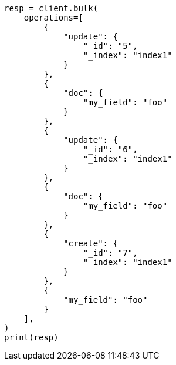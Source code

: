// This file is autogenerated, DO NOT EDIT
// docs/bulk.asciidoc:632

[source, python]
----
resp = client.bulk(
    operations=[
        {
            "update": {
                "_id": "5",
                "_index": "index1"
            }
        },
        {
            "doc": {
                "my_field": "foo"
            }
        },
        {
            "update": {
                "_id": "6",
                "_index": "index1"
            }
        },
        {
            "doc": {
                "my_field": "foo"
            }
        },
        {
            "create": {
                "_id": "7",
                "_index": "index1"
            }
        },
        {
            "my_field": "foo"
        }
    ],
)
print(resp)
----
